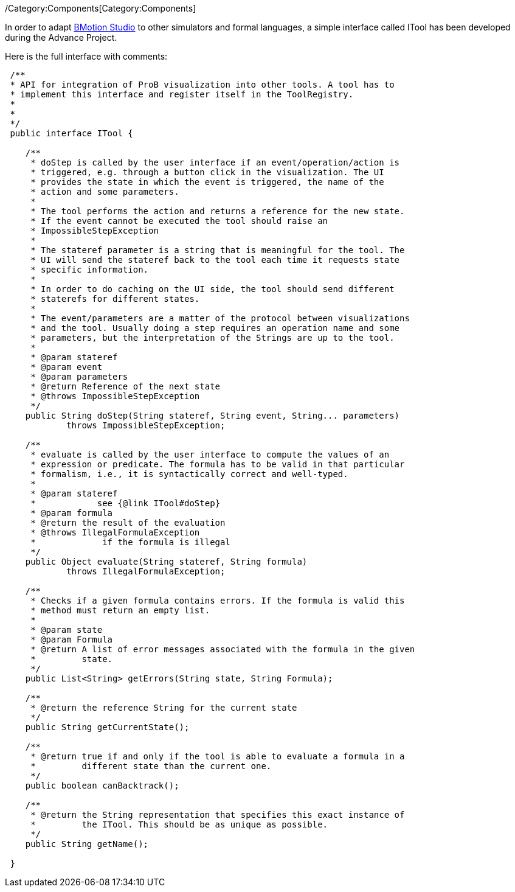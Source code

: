 /Category:Components[Category:Components]

In order to adapt link:/BMotion_Studio[BMotion Studio] to other
simulators and formal languages, a simple interface called ITool has
been developed during the Advance Project.

Here is the full interface with comments:

[source,java]
----
 /**
 * API for integration of ProB visualization into other tools. A tool has to
 * implement this interface and register itself in the ToolRegistry.
 * 
 * 
 */
 public interface ITool {

    /**
     * doStep is called by the user interface if an event/operation/action is
     * triggered, e.g. through a button click in the visualization. The UI
     * provides the state in which the event is triggered, the name of the
     * action and some parameters.
     * 
     * The tool performs the action and returns a reference for the new state.
     * If the event cannot be executed the tool should raise an
     * ImpossibleStepException
     * 
     * The stateref parameter is a string that is meaningful for the tool. The
     * UI will send the stateref back to the tool each time it requests state
     * specific information.
     * 
     * In order to do caching on the UI side, the tool should send different
     * staterefs for different states.
     * 
     * The event/parameters are a matter of the protocol between visualizations
     * and the tool. Usually doing a step requires an operation name and some
     * parameters, but the interpretation of the Strings are up to the tool.
     * 
     * @param stateref
     * @param event
     * @param parameters
     * @return Reference of the next state
     * @throws ImpossibleStepException
     */
    public String doStep(String stateref, String event, String... parameters)
            throws ImpossibleStepException;

    /**
     * evaluate is called by the user interface to compute the values of an
     * expression or predicate. The formula has to be valid in that particular
     * formalism, i.e., it is syntactically correct and well-typed.
     * 
     * @param stateref
     *            see {@link ITool#doStep}
     * @param formula
     * @return the result of the evaluation
     * @throws IllegalFormulaException
     *             if the formula is illegal
     */
    public Object evaluate(String stateref, String formula)
            throws IllegalFormulaException;

    /**
     * Checks if a given formula contains errors. If the formula is valid this
     * method must return an empty list.
     * 
     * @param state
     * @param Formula
     * @return A list of error messages associated with the formula in the given
     *         state.
     */
    public List<String> getErrors(String state, String Formula);

    /**
     * @return the reference String for the current state
     */
    public String getCurrentState();

    /**
     * @return true if and only if the tool is able to evaluate a formula in a
     *         different state than the current one.
     */
    public boolean canBacktrack();

    /**
     * @return the String representation that specifies this exact instance of
     *         the ITool. This should be as unique as possible.
     */
    public String getName();

 }
 
----
